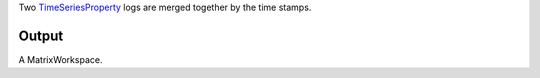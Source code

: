 Two `TimeSeriesProperty <TimeSeriesProperty>`__ logs are merged together
by the time stamps.

Output
------

A MatrixWorkspace.
